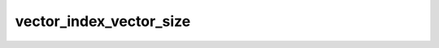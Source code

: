 vector_index_vector_size
========================

.. doxygenclass:: o2scl::vector_index_vector_size
